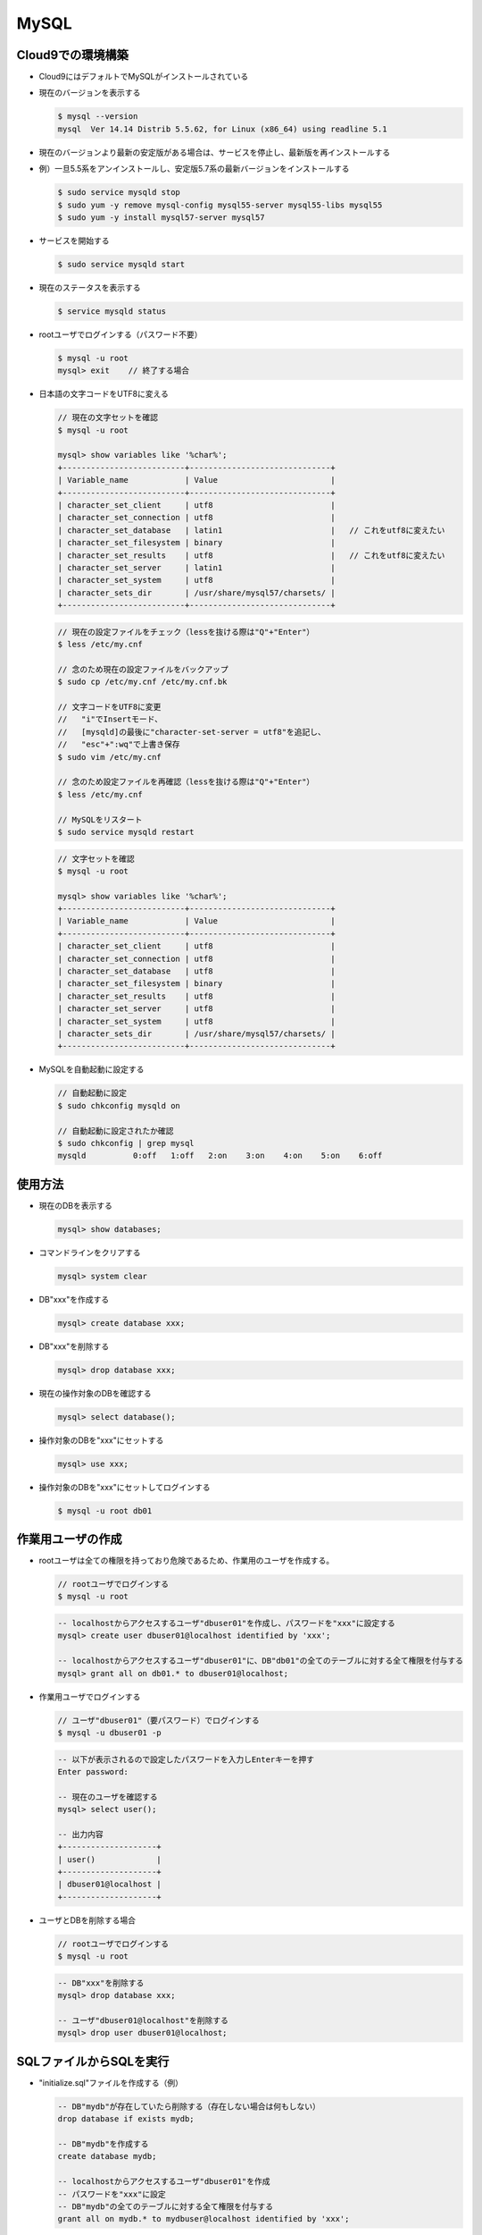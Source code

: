 =====
MySQL
=====

Cloud9での環境構築
==================

* Cloud9にはデフォルトでMySQLがインストールされている
* 現在のバージョンを表示する

  .. code-block:: console

    $ mysql --version
    mysql  Ver 14.14 Distrib 5.5.62, for Linux (x86_64) using readline 5.1

* 現在のバージョンより最新の安定版がある場合は、サービスを停止し、最新版を再インストールする
* 例）一旦5.5系をアンインストールし、安定版5.7系の最新バージョンをインストールする

  .. code-block:: console

    $ sudo service mysqld stop
    $ sudo yum -y remove mysql-config mysql55-server mysql55-libs mysql55
    $ sudo yum -y install mysql57-server mysql57

* サービスを開始する

  .. code-block:: console

    $ sudo service mysqld start

* 現在のステータスを表示する

  .. code-block:: console

    $ service mysqld status

* rootユーザでログインする（パスワード不要）

  .. code-block:: console

    $ mysql -u root
    mysql> exit    // 終了する場合

* 日本語の文字コードをUTF8に変える

  .. code-block:: console

    // 現在の文字セットを確認
    $ mysql -u root

    mysql> show variables like '%char%';
    +--------------------------+------------------------------+
    | Variable_name            | Value                        |
    +--------------------------+------------------------------+
    | character_set_client     | utf8                         |
    | character_set_connection | utf8                         |
    | character_set_database   | latin1                       |   // これをutf8に変えたい
    | character_set_filesystem | binary                       |
    | character_set_results    | utf8                         |   // これをutf8に変えたい
    | character_set_server     | latin1                       |
    | character_set_system     | utf8                         |
    | character_sets_dir       | /usr/share/mysql57/charsets/ |
    +--------------------------+------------------------------+

  .. code-block:: console

    // 現在の設定ファイルをチェック（lessを抜ける際は"Q"+"Enter"）
    $ less /etc/my.cnf

    // 念のため現在の設定ファイルをバックアップ
    $ sudo cp /etc/my.cnf /etc/my.cnf.bk

    // 文字コードをUTF8に変更
    //   "i"でInsertモード、
    //   [mysqld]の最後に"character-set-server = utf8"を追記し、
    //   "esc"+":wq"で上書き保存
    $ sudo vim /etc/my.cnf

    // 念のため設定ファイルを再確認（lessを抜ける際は"Q"+"Enter"）
    $ less /etc/my.cnf

    // MySQLをリスタート
    $ sudo service mysqld restart

  .. code-block:: console

    // 文字セットを確認
    $ mysql -u root

    mysql> show variables like '%char%';
    +--------------------------+------------------------------+
    | Variable_name            | Value                        |
    +--------------------------+------------------------------+
    | character_set_client     | utf8                         |
    | character_set_connection | utf8                         |
    | character_set_database   | utf8                         |
    | character_set_filesystem | binary                       |
    | character_set_results    | utf8                         |
    | character_set_server     | utf8                         |
    | character_set_system     | utf8                         |
    | character_sets_dir       | /usr/share/mysql57/charsets/ |
    +--------------------------+------------------------------+

* MySQLを自動起動に設定する

  .. code-block:: console

    // 自動起動に設定
    $ sudo chkconfig mysqld on

    // 自動起動に設定されたか確認
    $ sudo chkconfig | grep mysql
    mysqld          0:off   1:off   2:on    3:on    4:on    5:on    6:off

使用方法
========

* 現在のDBを表示する

  .. code-block:: sql

    mysql> show databases;

* コマンドラインをクリアする

  .. code-block:: sql

    mysql> system clear

* DB"xxx"を作成する

  .. code-block:: sql

    mysql> create database xxx;

* DB"xxx"を削除する

  .. code-block:: sql

    mysql> drop database xxx;

* 現在の操作対象のDBを確認する

  .. code-block:: sql

    mysql> select database();

* 操作対象のDBを"xxx"にセットする

  .. code-block:: sql

    mysql> use xxx;

* 操作対象のDBを"xxx"にセットしてログインする

  .. code-block:: console

    $ mysql -u root db01

作業用ユーザの作成
==================

* rootユーザは全ての権限を持っており危険であるため、作業用のユーザを作成する。

  .. code-block:: console

    // rootユーザでログインする
    $ mysql -u root

  .. code-block:: sql

    -- localhostからアクセスするユーザ"dbuser01"を作成し、パスワードを"xxx"に設定する
    mysql> create user dbuser01@localhost identified by 'xxx';

    -- localhostからアクセスするユーザ"dbuser01"に、DB"db01"の全てのテーブルに対する全て権限を付与する
    mysql> grant all on db01.* to dbuser01@localhost;

* 作業用ユーザでログインする

  .. code-block:: console

    // ユーザ"dbuser01"（要パスワード）でログインする
    $ mysql -u dbuser01 -p

  .. code-block:: sql

    -- 以下が表示されるので設定したパスワードを入力しEnterキーを押す
    Enter password:

    -- 現在のユーザを確認する
    mysql> select user();

    -- 出力内容
    +--------------------+
    | user()             |
    +--------------------+
    | dbuser01@localhost |
    +--------------------+

* ユーザとDBを削除する場合

  .. code-block:: console

    // rootユーザでログインする
    $ mysql -u root

  .. code-block:: sql

    -- DB"xxx"を削除する
    mysql> drop database xxx;

    -- ユーザ"dbuser01@localhost"を削除する
    mysql> drop user dbuser01@localhost;

SQLファイルからSQLを実行
==========================

* "initialize.sql"ファイルを作成する（例）

  .. code-block:: sql

    -- DB"mydb"が存在していたら削除する（存在しない場合は何もしない）
    drop database if exists mydb;

    -- DB"mydb"を作成する
    create database mydb;

    -- localhostからアクセスするユーザ"dbuser01"を作成
    -- パスワードを"xxx"に設定
    -- DB"mydb"の全てのテーブルに対する全て権限を付与する
    grant all on mydb.* to mydbuser@localhost identified by 'xxx';

* "initialize.sql"ファイルをrootユーザ権限で実行する

  .. code-block:: console

    $ mysql -u root < initialize.sql

テーブル操作
============

  .. code-block:: sql

    -- DB"mydb"を使用
    mysql> use mydb;

    -- テーブル"users"を作成
    mysql> create table users(id int unsigned, name varchar(32), age int);

    -- テーブルを表示
    mysql> show tables;
    +----------------+
    | Tables_in_mydb |
    +----------------+
    | users          |
    +----------------+

    -- テーブル"users"の詳細を表示（desc:description）
    mysql> desc users;
    +-------+------------------+------+-----+---------+-------+
    | Field | Type             | Null | Key | Default | Extra |
    +-------+------------------+------+-----+---------+-------+
    | id    | int(10) unsigned | YES  |     | NULL    |       |
    | name  | varchar(32)      | YES  |     | NULL    |       |
    | age   | int(11)          | YES  |     | NULL    |       |
    +-------+------------------+------+-----+---------+-------+

    -- テーブル"users"を削除
    mysql> drop table users;

    -- テーブルを表示
    mysql> show tables;
    Empty set (0.00 sec)

データの挿入
============

  .. code-block:: sql

    -- データの挿入
    mysql> insert into users(id, name, age) values(1,'sato',20);
    mysql> insert into users(id, name, age) values(2,'suzuki',21);
    mysql> insert into users(id, name, age) values(3,'takahashi',null);

    -- テーブル"users"から全てを選択し表示
    mysql> select * from users;
    +------+-----------+------+
    | id   | name      | age  |
    +------+-----------+------+
    |    1 | sato      |   20 |
    |    2 | suzuki    |   21 |
    |    3 | takahashi | NULL |
    +------+-----------+------+

    -- 一度に複数のデータを挿入
    mysql> insert into users(id, name,age) values
        -> (4,'tanaka',23),
        -> (5,'ito',24),
        -> (6,'watanabe',25);

    -- テーブル"users"から全てを選択し表示
    mysql> select * from users;
    +------+-----------+------+
    | id   | name      | age  |
    +------+-----------+------+
    |    1 | sato      |   20 |
    |    2 | suzuki    |   21 |
    |    3 | takahashi | NULL |
    |    4 | tanaka    |   23 |
    |    5 | ito       |   24 |
    |    6 | watanabe  |   25 |
    +------+-----------+------+

  .. code-block:: sql

    -- id を "auto increment" & "not null" & "prmary key"
    -- age を "not null" としてテーブル"users"を作成する
    mysql> create table users(id int unsigned auto_increment not null primary key, name varchar(32), age int not null);
    mysql> desc users;
    +-------+------------------+------+-----+---------+----------------+
    | Field | Type             | Null | Key | Default | Extra          |
    +-------+------------------+------+-----+---------+----------------+
    | id    | int(10) unsigned | NO   | PRI | NULL    | auto_increment |
    | name  | varchar(32)      | YES  |     | NULL    |                |
    | age   | int(11)          | NO   |     | NULL    |                |
    +-------+------------------+------+-----+---------+----------------+

    mysql> insert into users (name, age) values('sato', 20);
    mysql> insert into users (name, age) values('suzuki', 21);
    mysql> select * from users;
    +----+--------+-----+
    | id | name   | age |
    +----+--------+-----+
    |  1 | sato   |  20 |
    |  2 | suzuki |  21 |
    +----+--------+-----+

  .. code-block:: sql

    -- id を "auto increment" & "not null" & "prmary key"
    -- age を "not null" & "初期値=1" としてテーブル"users"を作成する
    mysql> create table users(id int unsigned auto_increment not null primary key,
        -> name varchar(32),
        -> age int not null default 1);
    mysql> desc users;
    +-------+------------------+------+-----+---------+----------------+
    | Field | Type             | Null | Key | Default | Extra          |
    +-------+------------------+------+-----+---------+----------------+
    | id    | int(10) unsigned | NO   | PRI | NULL    | auto_increment |
    | name  | varchar(32)      | YES  |     | NULL    |                |
    | age   | int(11)          | NO   |     | 1       |                |
    +-------+------------------+------+-----+---------+----------------+

    mysql> insert into users(name) values('sato');
    mysql> select * from users;
    +----+------+-----+
    | id | name | age |
    +----+------+-----+
    |  1 | sato |   1 |
    +----+------+-----+

値の取得
========

  .. code-block:: sql

    -- テーブル"users"から全ての値を取り出す
    mysql> select * from users;
    +----+-----------+------+
    | id | name      | age  |
    +----+-----------+------+
    |  1 | sato      |   18 |
    |  2 | suzuki    |   22 |
    |  3 | takahashi |   29 |
    |  4 | tanaka    |   30 |
    |  5 | ito       |   19 |
    |  6 | watanabe  |   20 |
    |  7 | yamamoto  | NULL |
    +----+-----------+------+

    -- テーブル"users"から"name"の値を取り出す
    mysql> select name from users;
    +-----------+
    | name      |
    +-----------+
    | sato      |
    | suzuki    |
    | takahashi |
    | tanaka    |
    | ito       |
    | watanabe  |
    | yamamoto  |
    +-----------+

    -- テーブル"users"から"name"と"age"の値を取り出す
    mysql> select name, age from users;
    +-----------+------+
    | name      | age  |
    +-----------+------+
    | sato      |   18 |
    | suzuki    |   22 |
    | takahashi |   29 |
    | tanaka    |   30 |
    | ito       |   19 |
    | watanabe  |   20 |
    | yamamoto  | NULL |
    +-----------+------+

条件を指定して値を取得
======================

  .. code-block:: sql

    -- テーブル"users"からnameが'sato'の値を取り出す
    mysql> select * from users where name='sato';
    +----+------+------+
    | id | name | age  |
    +----+------+------+
    |  1 | sato |   18 |
    +----+------+------+

    -- テーブル"users"からageが20でない値を取り出す（下記は2者同意）
    mysql> select * from users where age <> 20;
    mysql> select * from users where age != 20;
    +----+-----------+------+
    | id | name      | age  |
    +----+-----------+------+
    |  1 | sato      |   18 |
    |  2 | suzuki    |   22 |
    |  3 | takahashi |   29 |
    |  4 | tanaka    |   30 |
    |  5 | ito       |   19 |
    +----+-----------+------+

    -- テーブル"users"からidが1～3の値を取り出す（下記は3者同意）
    mysql> select * from users where id in (1,2,3);
    mysql> select * from users where id between 1 and 3;
    mysql> select * from users where id >= 1 and id <= 3;
    +----+-----------+------+
    | id | name      | age  |
    +----+-----------+------+
    |  1 | sato      |   18 |
    |  2 | suzuki    |   22 |
    |  3 | takahashi |   29 |
    +----+-----------+------+

    -- テーブル"users"からidが1～3以外の値を取り出す
    mysql> select * from users where id not in (1,2,3);
    +----+----------+------+
    | id | name     | age  |
    +----+----------+------+
    |  4 | tanaka   |   30 |
    |  5 | ito      |   19 |
    |  6 | watanabe |   20 |
    |  7 | yamamoto | NULL |
    +----+----------+------+

    -- テーブル"users"からageがnullでない値を取り出す
    mysql> select * from users where age is not null;
    +----+-----------+------+
    | id | name      | age  |
    +----+-----------+------+
    |  1 | sato      |   18 |
    |  2 | suzuki    |   22 |
    |  3 | takahashi |   29 |
    |  4 | tanaka    |   30 |
    |  5 | ito       |   19 |
    |  6 | watanabe  |   20 |
    +----+-----------+------+

    -- テーブル"users"からageがnullの値を取り出す
    mysql> select * from users where age is null;
    +----+----------+------+
    | id | name     | age  |
    +----+----------+------+
    |  7 | yamamoto | NULL |
    +----+----------+------+

    -- テーブル"users"からageが20か29の値を取り出す
    mysql> select * from users where age = 20 or age = 29;
    +----+-----------+------+
    | id | name      | age  |
    +----+-----------+------+
    |  3 | takahashi |   29 |
    |  6 | watanabe  |   20 |
    +----+-----------+------+

パターンマッチ
==============

* "%"はワイルドカードとして認識され、文字数は指定されない。
* "_"はワイルドカードとして認識され、その数が文字数を表す。

  .. code-block:: sql

    mysql> select * from users;
    +----+-----------+------+
    | id | name      | age  |
    +----+-----------+------+
    |  1 | sato      |   18 |
    |  2 | suzuki    |   22 |
    |  3 | takahashi |   29 |
    |  4 | tanaka    |   30 |
    |  5 | ito       |   19 |
    |  6 | watanabe  |   20 |
    |  7 | yamamoto  | NULL |
    +----+-----------+------+

    -- テーブル"users"からnameが'sa'で始まる値を取り出す
    -- （下記は2者同意。大文字／小文字は区別されない）
    mysql> select * from users where name like 'sa%';
    mysql> select * from users where name like 'SA%';
    +----+------+------+
    | id | name | age  |
    +----+------+------+
    |  1 | sato |   18 |
    +----+------+------+

    -- テーブル"users"からnameの途中に'a'を含む値を取り出す
    mysql> select * from users where name like '%a%';
    +----+-----------+------+
    | id | name      | age  |
    +----+-----------+------+
    |  1 | sato      |   18 |
    |  3 | takahashi |   29 |
    |  4 | tanaka    |   30 |
    |  6 | watanabe  |   20 |
    |  7 | yamamoto  | NULL |
    +----+-----------+------+

    -- テーブル"users"からnameが'a'で終わる値を取り出す
    mysql> select * from users where name like '%a';
    +----+--------+------+
    | id | name   | age  |
    +----+--------+------+
    |  4 | tanaka |   30 |
    +----+--------+------+

    -- テーブル"users"からnameの途中に'a'と'k'をその順番で含む値を取り出す
    mysql> select * from users where name like '%a%k%';
    +----+-----------+------+
    | id | name      | age  |
    +----+-----------+------+
    |  3 | takahashi |   29 |
    |  4 | tanaka    |   30 |
    +----+-----------+------+

    -- テーブル"users"からnameが6文字の値を取り出す（"_"を6つ書く）
    mysql> select * from users where name like '______';
    +----+--------+------+
    | id | name   | age  |
    +----+--------+------+
    |  2 | suzuki |   22 |
    |  4 | tanaka |   30 |
    +----+--------+------+

    -- テーブル"users"からnameの2文字目が'a'の値を取り出す
    mysql> select * from users where name like '_a%';
    +----+-----------+------+
    | id | name      | age  |
    +----+-----------+------+
    |  1 | sato      |   18 |
    |  3 | takahashi |   29 |
    |  4 | tanaka    |   30 |
    |  6 | watanabe  |   20 |
    |  7 | yamamoto  | NULL |
    +----+-----------+------+

並び替え
========

  .. code-block:: sql

    -- テーブル"users"からageを昇順にソートして全ての値を取り出す
    -- （下記は2者同意。昇順の場合は省略できる）
    mysql> select * from users order by age asc;
    mysql> select * from users order by age;
    +----+-----------+------+
    | id | name      | age  |
    +----+-----------+------+
    |  7 | yamamoto  | NULL |
    |  1 | sato      |   18 |
    |  5 | ito       |   19 |
    |  6 | watanabe  |   20 |
    |  2 | suzuki    |   22 |
    |  3 | takahashi |   29 |
    |  4 | tanaka    |   30 |
    +----+-----------+------+

    -- テーブル"users"からageを降順にソートして全ての値を取り出す
    mysql> select * from users order by age desc;
    +----+-----------+------+
    | id | name      | age  |
    +----+-----------+------+
    |  4 | tanaka    |   30 |
    |  3 | takahashi |   29 |
    |  2 | suzuki    |   22 |
    |  6 | watanabe  |   20 |
    |  5 | ito       |   19 |
    |  1 | sato      |   18 |
    |  7 | yamamoto  | NULL |
    +----+-----------+------+

件数の制限
===========

  .. code-block:: sql

    -- テーブル"users"から3件値を取り出す
    mysql> select * from users limit 3;
    +----+-----------+------+
    | id | name      | age  |
    +----+-----------+------+
    |  1 | sato      |   18 |
    |  2 | suzuki    |   22 |
    |  3 | takahashi |   29 |
    +----+-----------+------+

    -- テーブル"users"からageを昇順にソートして上位3件を取り出す
    mysql> select * from users order by age asc limit 3;
    +----+----------+------+
    | id | name     | age  |
    +----+----------+------+
    |  7 | yamamoto | NULL |
    |  1 | sato     |   18 |
    |  5 | ito      |   19 |
    +----+----------+------+

    -- テーブル"users"からageがnull以外の値を取り出し、ageを昇順にソートして上位3件を取り出す
    mysql> select * from users where age is not null order by age asc limit 3;
    +----+----------+------+
    | id | name     | age  |
    +----+----------+------+
    |  1 | sato     |   18 |
    |  5 | ito      |   19 |
    |  6 | watanabe |   20 |
    +----+----------+------+

    -- テーブル"users"からageがnull以外の値を取り出し、
    -- ageを昇順にソートして3件オフセットして上位3件を取り出す
    mysql> select * from users where age is not null order by age asc limit 3 offset 3;
    +----+-----------+------+
    | id | name      | age  |
    +----+-----------+------+
    |  2 | suzuki    |   22 |
    |  3 | takahashi |   29 |
    |  4 | tanaka    |   30 |
    +----+-----------+------+

データの更新
============

  .. code-block:: sql

    mysql> mysql> select * from users;
    +----+-----------+------+
    | id | name      | age  |
    +----+-----------+------+
    |  1 | sato      |   18 |
    |  2 | suzuki    |   22 |
    |  3 | takahashi |   29 |
    |  4 | tanaka    |   30 |
    |  5 | ito       |   19 |
    |  6 | watanabe  |   20 |
    |  7 | yamamoto  | NULL |
    +----+-----------+------+

    -- テーブル"users"において、id=1の値のageを40に更新する
    mysql> update users set age = 40 where id = 1;
    mysql> select * from users;
    +----+-----------+------+
    | id | name      | age  |
    +----+-----------+------+
    |  1 | sato      |   40 |
    |  2 | suzuki    |   22 |
    |  3 | takahashi |   29 |
    |  4 | tanaka    |   30 |
    |  5 | ito       |   19 |
    |  6 | watanabe  |   20 |
    |  7 | yamamoto  | NULL |
    +----+-----------+------+

    -- テーブル"users"において、id=1の値のnameを'aaaaa'に、ageを40に更新する
    mysql> update users set name = 'aaaaa', age = 41 where id = 1;
    mysql> select * from users;
    +----+-----------+------+
    | id | name      | age  |
    +----+-----------+------+
    |  1 | aaaaa     |   41 |
    |  2 | suzuki    |   22 |
    |  3 | takahashi |   29 |
    |  4 | tanaka    |   30 |
    |  5 | ito       |   19 |
    |  6 | watanabe  |   20 |
    |  7 | yamamoto  | NULL |
    +----+-----------+------+

    -- テーブル"users"において、ageが30以上の値のageを99に更新する
    mysql> update users set age = 99 where age >= 30;
    mysql> select * from users;
    +----+-----------+------+
    | id | name      | age  |
    +----+-----------+------+
    |  1 | aaaaa     |   99 |
    |  2 | suzuki    |   22 |
    |  3 | takahashi |   29 |
    |  4 | tanaka    |   99 |
    |  5 | ito       |   19 |
    |  6 | watanabe  |   20 |
    |  7 | yamamoto  | NULL |
    +----+-----------+------+

    -- テーブル"users"において、nameを全て'hote'に更新する
    mysql> update users set name = 'hoge';
    mysql> select * from users;
    +----+------+------+
    | id | name | age  |
    +----+------+------+
    |  1 | hoge |   99 |
    |  2 | hoge |   22 |
    |  3 | hoge |   29 |
    |  4 | hoge |   99 |
    |  5 | hoge |   19 |
    |  6 | hoge |   20 |
    |  7 | hoge | NULL |
    +----+------+------+

データの削除
============

  .. code-block:: sql

    mysql> select * from users;
    +----+-----------+------+
    | id | name      | age  |
    +----+-----------+------+
    |  1 | sato      |   18 |
    |  2 | suzuki    |   22 |
    |  3 | takahashi |   29 |
    |  4 | tanaka    |   30 |
    |  5 | ito       |   19 |
    |  6 | watanabe  |   20 |
    |  7 | yamamoto  | NULL |
    +----+-----------+------+

    -- テーブル"users"からid=1の値を削除する
    mysql> delete from users where id = 1;
    mysql> select * from users;
    +----+-----------+------+
    | id | name      | age  |
    +----+-----------+------+
    |  2 | suzuki    |   22 |
    |  3 | takahashi |   29 |
    |  4 | tanaka    |   30 |
    |  5 | ito       |   19 |
    |  6 | watanabe  |   20 |
    |  7 | yamamoto  | NULL |
    +----+-----------+------+

    -- テーブル"users"からageが30以上の値を削除する
    mysql> delete from users where age >= 20;
    mysql> select * from users;
    +----+----------+------+
    | id | name     | age  |
    +----+----------+------+
    |  5 | ito      |   19 |
    |  7 | yamamoto | NULL |
    +----+----------+------+

    -- テーブル"users"から全ての値を削除する
    mysql> delete from users;
    mysql> select * from users;
    Empty set (0.00 sec)